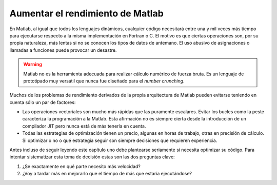 Aumentar el rendimiento de Matlab
=================================

En Matlab, al igual que todos los lenguajes dinámicos, cualquier
código necesitará entre una y mil veces más tiempo para ejecutarse
respecto a la misma implementación en Fortran o C.  El motivo es que
ciertas operaciones son, por su propia naturaleza, más lentas si no se
conocen los tipos de datos de antemano. El uso abusivo de asignaciones
o llamadas a funciones puede provocar un desastre.

.. warning::

  Matlab no es la herramienta adecuada para realizar cálculo numérico
  de fuerza bruta.  Es un lenguaje de prototipado muy versátil que
  nunca fue diseñado para el *number crunching*.

Muchos de los problemas de rendimiento derivados de la propia
arquitectura de Matlab pueden evitarse teniendo en cuenta sólo un par
de factores:

* Las operaciones vectoriales son mucho más rápidas que las puramente
  escalares. Evitar los bucles como la peste caracteriza la
  programación a la Matlab.  Esta afirmación no es siempre cierta
  desde la introducción de un compilador JIT pero nunca está de más
  tenerla en cuenta.

* Todas las estrategias de optimización tienen un precio, algunas en
  horas de trabajo, otras en precisión de cálculo. Si optimizar o no o
  qué estrategia seguir son siempre decisiones que requieren
  experiencia.

Antes incluso de seguir leyendo este capítulo uno debe plantearse
seriamente si necesita optimizar su código.  Para intentar
sistematizar esta toma de decisión estas son las dos preguntas clave:

#. ¿Se exactamente en qué parte necesito más velocidad?

#. ¿Voy a tardar más en mejorarlo que el tiempo de más que estaría
   ejecutándose?

